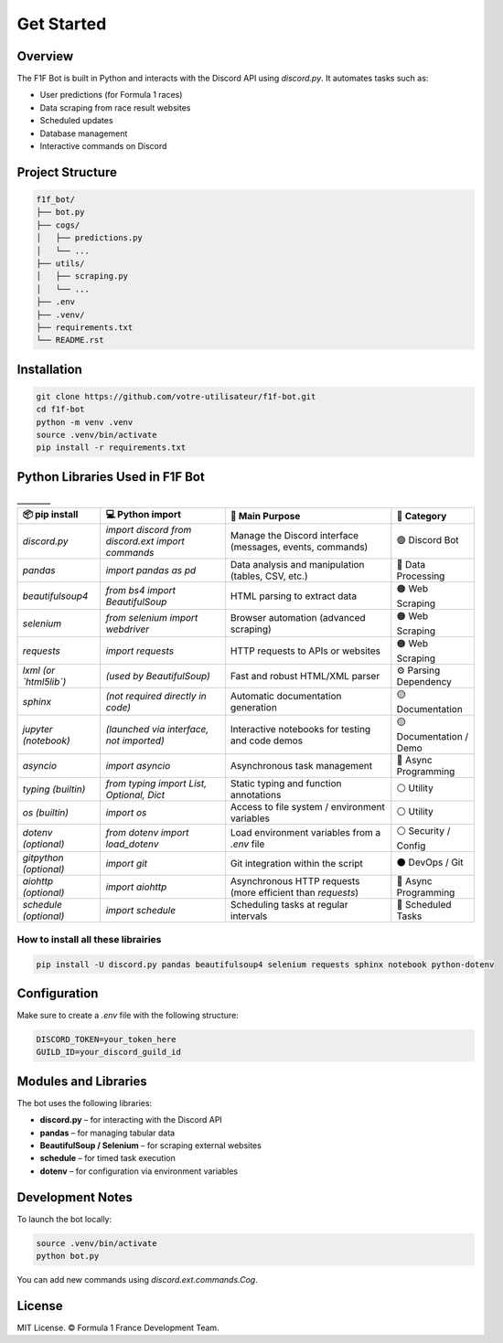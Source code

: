 Get Started
===========

.. image:: ../_static/banniere_F1F.png
   :alt: F1F Bot Logo
   :align: center
   :width: 500px

Overview
--------

The F1F Bot is built in Python and interacts with the Discord API using `discord.py`.  
It automates tasks such as:

- User predictions (for Formula 1 races)
- Data scraping from race result websites
- Scheduled updates
- Database management
- Interactive commands on Discord

Project Structure
-----------------

.. code-block:: none

   f1f_bot/
   ├── bot.py
   ├── cogs/
   │   ├── predictions.py
   │   └── ...
   ├── utils/
   │   ├── scraping.py
   │   └── ...
   ├── .env
   ├── .venv/
   ├── requirements.txt
   └── README.rst

Installation
------------

.. code-block:: bash

   git clone https://github.com/votre-utilisateur/f1f-bot.git
   cd f1f-bot
   python -m venv .venv
   source .venv/bin/activate
   pip install -r requirements.txt

Python Libraries Used in F1F Bot
--------------------------------

.. list-table:: ________
   :widths: 20 30 40 20
   :header-rows: 1

   * - 📦 pip install
     - 💻 Python import
     - 🧠 Main Purpose
     - 🧩 Category
   * - `discord.py`
     - `import discord`  
       `from discord.ext import commands`
     - Manage the Discord interface (messages, events, commands)
     - 🟣 Discord Bot
   * - `pandas`
     - `import pandas as pd`
     - Data analysis and manipulation (tables, CSV, etc.)
     - 🔵 Data Processing
   * - `beautifulsoup4`
     - `from bs4 import BeautifulSoup`
     - HTML parsing to extract data
     - 🟠 Web Scraping
   * - `selenium`
     - `from selenium import webdriver`
     - Browser automation (advanced scraping)
     - 🟠 Web Scraping
   * - `requests`
     - `import requests`
     - HTTP requests to APIs or websites
     - 🟠 Web Scraping
   * - `lxml` *(or `html5lib`)*
     - *(used by BeautifulSoup)*
     - Fast and robust HTML/XML parser
     - ⚙️ Parsing Dependency
   * - `sphinx`
     - *(not required directly in code)*
     - Automatic documentation generation
     - 🟡 Documentation
   * - `jupyter` *(notebook)*
     - *(launched via interface, not imported)*
     - Interactive notebooks for testing and code demos
     - 🟡 Documentation / Demo
   * - `asyncio`
     - `import asyncio`
     - Asynchronous task management
     - 🔴 Async Programming
   * - `typing` *(builtin)*
     - `from typing import List, Optional, Dict`
     - Static typing and function annotations
     - ⚪ Utility
   * - `os` *(builtin)*
     - `import os`
     - Access to file system / environment variables
     - ⚪ Utility
   * - `dotenv` *(optional)*
     - `from dotenv import load_dotenv`
     - Load environment variables from a `.env` file
     - ⚪ Security / Config
   * - `gitpython` *(optional)*
     - `import git`
     - Git integration within the script
     - ⚫ DevOps / Git
   * - `aiohttp` *(optional)*
     - `import aiohttp`
     - Asynchronous HTTP requests (more efficient than `requests`)
     - 🔴 Async Programming
   * - `schedule` *(optional)*
     - `import schedule`
     - Scheduling tasks at regular intervals
     - 🔁 Scheduled Tasks

How to install all these librairies
^^^^^^^^^^^^^^^^^^^^^^^^^^^^^^^^^^^

.. code-block:: bash

   pip install -U discord.py pandas beautifulsoup4 selenium requests sphinx notebook python-dotenv

Configuration
-------------

Make sure to create a `.env` file with the following structure:

.. code-block:: ini

   DISCORD_TOKEN=your_token_here
   GUILD_ID=your_discord_guild_id

Modules and Libraries
---------------------

The bot uses the following libraries:

- **discord.py** – for interacting with the Discord API
- **pandas** – for managing tabular data
- **BeautifulSoup / Selenium** – for scraping external websites
- **schedule** – for timed task execution
- **dotenv** – for configuration via environment variables

Development Notes
-----------------

To launch the bot locally:

.. code-block:: bash

   source .venv/bin/activate
   python bot.py

You can add new commands using `discord.ext.commands.Cog`.

License
-------

MIT License.  
© Formula 1 France Development Team.
